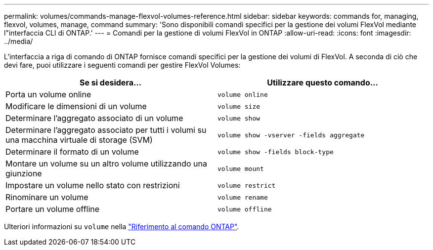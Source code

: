 ---
permalink: volumes/commands-manage-flexvol-volumes-reference.html 
sidebar: sidebar 
keywords: commands for, managing, flexvol, volumes, manage, command 
summary: 'Sono disponibili comandi specifici per la gestione dei volumi FlexVol mediante l"interfaccia CLI di ONTAP.' 
---
= Comandi per la gestione di volumi FlexVol in ONTAP
:allow-uri-read: 
:icons: font
:imagesdir: ../media/


[role="lead"]
L'interfaccia a riga di comando di ONTAP fornisce comandi specifici per la gestione dei volumi di FlexVol. A seconda di ciò che devi fare, puoi utilizzare i seguenti comandi per gestire FlexVol Volumes:

[cols="2*"]
|===
| Se si desidera... | Utilizzare questo comando... 


 a| 
Porta un volume online
 a| 
`volume online`



 a| 
Modificare le dimensioni di un volume
 a| 
`volume size`



 a| 
Determinare l'aggregato associato di un volume
 a| 
`volume show`



 a| 
Determinare l'aggregato associato per tutti i volumi su una macchina virtuale di storage (SVM)
 a| 
`volume show -vserver -fields aggregate`



 a| 
Determinare il formato di un volume
 a| 
`volume show -fields block-type`



 a| 
Montare un volume su un altro volume utilizzando una giunzione
 a| 
`volume mount`



 a| 
Impostare un volume nello stato con restrizioni
 a| 
`volume restrict`



 a| 
Rinominare un volume
 a| 
`volume rename`



 a| 
Portare un volume offline
 a| 
`volume offline`

|===
Ulteriori informazioni su `volume` nella link:https://docs.netapp.com/us-en/ontap-cli/search.html?q=volume["Riferimento al comando ONTAP"^].
